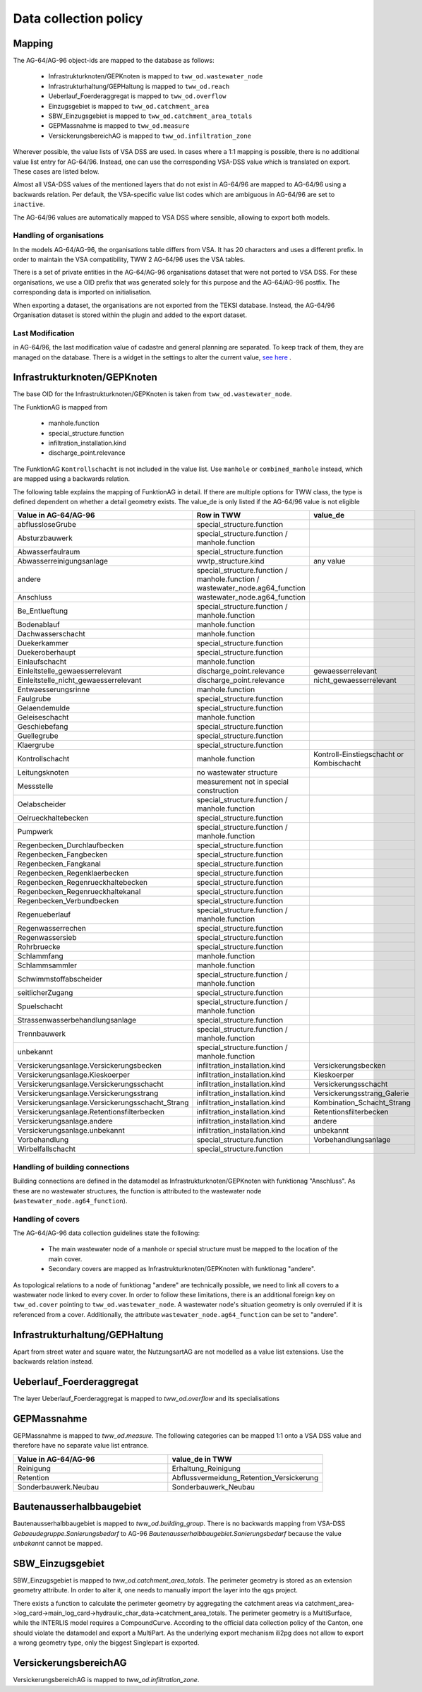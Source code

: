 .. _data_collection_policy_agxx:

Data collection policy
=======================

Mapping
-----------

The AG-64/AG-96 object-ids are mapped to the database as follows:

 * Infrastrukturknoten/GEPKnoten is mapped to ``tww_od.wastewater_node``
 * Infrastrukturhaltung/GEPHaltung is mapped to ``tww_od.reach``
 * Ueberlauf_Foerderaggregat is mapped to ``tww_od.overflow``
 * Einzugsgebiet is mapped to ``tww_od.catchment_area``
 * SBW_Einzugsgebiet is mapped to ``tww_od.catchment_area_totals``
 * GEPMassnahme is mapped to ``tww_od.measure``
 * VersickerungsbereichAG is mapped to ``tww_od.infiltration_zone``

Wherever possible, the value lists of VSA DSS are used. In cases where a 1:1 mapping is possible, there is no additional value list entry for AG-64/96. Instead, one can use the corresponding VSA-DSS value which is translated on export. These cases are listed below.

Almost all VSA-DSS values of the mentioned layers that do not exist in AG-64/96 are mapped to AG-64/96 using a backwards relation. Per default, the VSA-specific value list codes which are ambiguous in AG-64/96 are set to ``inactive``.

The AG-64/96 values are automatically mapped to VSA DSS where sensible, allowing to export both models.

Handling of organisations
^^^^^^^^^^^^^^^^^^^^^^^^^
In the models AG-64/AG-96, the organisations table differs from VSA. It has 20 characters and uses a different prefix. In order to maintain the VSA compatibility, TWW 2 AG-64/96 uses the VSA tables.

There is a set of private entities in the AG-64/AG-96 organisations dataset that were not ported to VSA DSS. For these organisations, we use a OID prefix that was generated solely for this purpose and the AG-64/AG-96 postfix. The corresponding data is imported on initialisation.

When exporting a dataset, the organisations are not exported from the TEKSI database. Instead, the AG-64/96 Organisation dataset is stored within the plugin and added to the export dataset.

Last Modification
^^^^^^^^^^^^^^^^^^^^^^^^^^^^^
in AG-64/96, the last modification value of cadastre and general planning are separated. To keep track of them, they are managed on the database. There is a widget in the settings to alter the current value, `see here <./plugin_setup_agxx.html>`_ .


Infrastrukturknoten/GEPKnoten
------------------------------

The base OID for the Infrastrukturknoten/GEPKnoten is taken from ``tww_od.wastewater_node``.

The FunktionAG is mapped from

  * manhole.function
  * special_structure.function
  * infiltration_installation.kind
  * discharge_point.relevance

The FunktionAG ``Kontrollschacht`` is not included in the value list. Use ``manhole`` or ``combined_manhole`` instead, which are mapped using a backwards relation.

The following table explains the mapping of FunktionAG in detail. If there are multiple options for TWW class, the type is defined dependent on whether a detail geometry exists. The value_de is only listed if the AG-64/96 value is not eligible

.. list-table::
   :widths: 30 45 25
   :header-rows: 1
   
   * - Value in AG-64/AG-96
     - Row in TWW
     - value_de
   * - abflussloseGrube
     - special_structure.function
     -
   * - Absturzbauwerk
     - special_structure.function / manhole.function
     -
   * - Abwasserfaulraum
     - special_structure.function
     -
   * - Abwasserreinigungsanlage
     - wwtp_structure.kind
     - any value
   * - andere
     - special_structure.function / manhole.function / wastewater_node.ag64_function
     -
   * - Anschluss
     - wastewater_node.ag64_function
     -
   * - Be_Entlueftung
     - special_structure.function / manhole.function
     -
   * - Bodenablauf
     - manhole.function
     -
   * - Dachwasserschacht
     - manhole.function
     -
   * - Duekerkammer
     - special_structure.function
     -
   * - Duekeroberhaupt
     - special_structure.function
     -
   * - Einlaufschacht
     - manhole.function
     -
   * - Einleitstelle_gewaesserrelevant
     - discharge_point.relevance
     - gewaesserrelevant
   * - Einleitstelle_nicht_gewaesserrelevant
     - discharge_point.relevance
     - nicht_gewaesserrelevant
   * - Entwaesserungsrinne
     - manhole.function
     -
   * - Faulgrube
     - special_structure.function
     -
   * - Gelaendemulde
     - special_structure.function
     -
   * - Geleiseschacht
     - manhole.function
     -
   * - Geschiebefang
     - special_structure.function
     -
   * - Guellegrube
     - special_structure.function
     -
   * - Klaergrube
     - special_structure.function
     -
   * - Kontrollschacht
     - manhole.function
     - Kontroll-Einstiegschacht or Kombischacht
   * - Leitungsknoten
     - no wastewater structure
     -
   * - Messstelle
     - measurement not in special construction
     -
   * - Oelabscheider
     - special_structure.function / manhole.function
     -
   * - Oelrueckhaltebecken
     - special_structure.function
     -
   * - Pumpwerk
     - special_structure.function / manhole.function
     -
   * - Regenbecken_Durchlaufbecken
     - special_structure.function
     -
   * - Regenbecken_Fangbecken
     - special_structure.function
     -
   * - Regenbecken_Fangkanal
     - special_structure.function
     -
   * - Regenbecken_Regenklaerbecken
     - special_structure.function
     -
   * - Regenbecken_Regenrueckhaltebecken
     - special_structure.function
     -
   * - Regenbecken_Regenrueckhaltekanal
     - special_structure.function
     -
   * - Regenbecken_Verbundbecken
     - special_structure.function
     -
   * - Regenueberlauf
     - special_structure.function / manhole.function
     -
   * - Regenwasserrechen
     - special_structure.function
     -
   * - Regenwassersieb
     - special_structure.function
     -
   * - Rohrbruecke
     - special_structure.function
     -
   * - Schlammfang
     - manhole.function
     -
   * - Schlammsammler
     - manhole.function
     -
   * - Schwimmstoffabscheider
     - special_structure.function / manhole.function
     -
   * - seitlicherZugang
     - special_structure.function
     -
   * - Spuelschacht
     - special_structure.function / manhole.function
     -
   * - Strassenwasserbehandlungsanlage
     - special_structure.function
     -
   * - Trennbauwerk
     - special_structure.function / manhole.function
     -
   * - unbekannt
     - special_structure.function / manhole.function
     -
   * - Versickerungsanlage.Versickerungsbecken
     - infiltration_installation.kind
     - Versickerungsbecken
   * - Versickerungsanlage.Kieskoerper
     - infiltration_installation.kind
     - Kieskoerper
   * - Versickerungsanlage.Versickerungsschacht
     - infiltration_installation.kind
     - Versickerungsschacht
   * - Versickerungsanlage.Versickerungsstrang
     - infiltration_installation.kind
     - Versickerungsstrang_Galerie
   * - Versickerungsanlage.Versickerungsschacht_Strang
     - infiltration_installation.kind
     - Kombination_Schacht_Strang
   * - Versickerungsanlage.Retentionsfilterbecken
     - infiltration_installation.kind
     - Retentionsfilterbecken
   * - Versickerungsanlage.andere
     - infiltration_installation.kind
     - andere
   * - Versickerungsanlage.unbekannt
     - infiltration_installation.kind
     - unbekannt
   * - Vorbehandlung
     - special_structure.function
     - Vorbehandlungsanlage
   * - Wirbelfallschacht
     - special_structure.function
     -

Handling of building connections
^^^^^^^^^^^^^^^^^^^^^^^^^^^^^^^^^^^^^
Building connections are defined in the datamodel as Infrastrukturknoten/GEPKnoten with funktionag "Anschluss". As these are no wastewater structures, the function is attributed to the wastewater node (``wastewater_node.ag64_function``).


Handling of covers
^^^^^^^^^^^^^^^^^^^^^^^^^^^^^^^^^^^^^
The AG-64/AG-96 data collection guidelines state the following:

  * The main wastewater node of a manhole or special structure must be mapped to the location of the main cover.
  * Secondary covers are mapped as Infrastrukturknoten/GEPKnoten with funktionag "andere".

As topological relations to a node of funktionag "andere" are technically possible, we need to link all covers to a wastewater node linked to every cover.
In order to follow these limitations, there is an additional foreign key on ``tww_od.cover`` pointing to ``tww_od.wastewater_node``. A wastewater node's situation geometry is only overruled if it is referenced from a cover.
Additionally, the attribute ``wastewater_node.ag64_function`` can be set to "andere".


Infrastrukturhaltung/GEPHaltung
----------------------------------

Apart from street water and square water, the NutzungsartAG are not modelled as a value list extensions. Use the backwards relation instead.


Ueberlauf_Foerderaggregat
---------------------------------

The layer Ueberlauf_Foerderaggregat is mapped to `tww_od.overflow` and its specialisations

GEPMassnahme
----------------

GEPMassnahme is mapped to `tww_od.measure`. The following categories can be mapped 1:1 onto a VSA DSS value and therefore have no separate value list entrance.

.. list-table::
   :widths: 50 50
   :header-rows: 1
   
   * - Value in AG-64/AG-96
     - value_de in TWW
   * - Reinigung
     - Erhaltung_Reinigung
   * - Retention
     - Abflussvermeidung_Retention_Versickerung
   * - Sonderbauwerk.Neubau
     - Sonderbauwerk_Neubau


Bautenausserhalbbaugebiet
-----------------------------

Bautenausserhalbbaugebiet is mapped to `tww_od.building_group`. There is no backwards mapping from VSA-DSS `Gebaeudegruppe.Sanierungsbedarf` to AG-96 `Bautenausserhalbbaugebiet.Sanierungsbedarf` because the value `unbekannt` cannot be mapped.

SBW_Einzugsgebiet
---------------------

SBW_Einzugsgebiet is mapped to `tww_od.catchment_area_totals`. The perimeter geometry is stored as an extension geometry attribute. In order to alter it, one needs to manually import the layer into the qgs project.

There exists a function to calculate the perimeter geometry by aggregating the catchment areas via catchment_area->log_card->main_log_card->hydraulic_char_data->catchment_area_totals.
The perimeter geometry is a MultiSurface, while the INTERLIS model requires a CompoundCurve. According to the official data collection policy of the Canton, one should violate the datamodel and export a MultiPart. As the underlying export mechanism ili2pg does not allow to export a wrong geometry type, only the biggest Singlepart is exported.

VersickerungsbereichAG
------------------------

VersickerungsbereichAG is mapped to `tww_od.infiltration_zone`.
